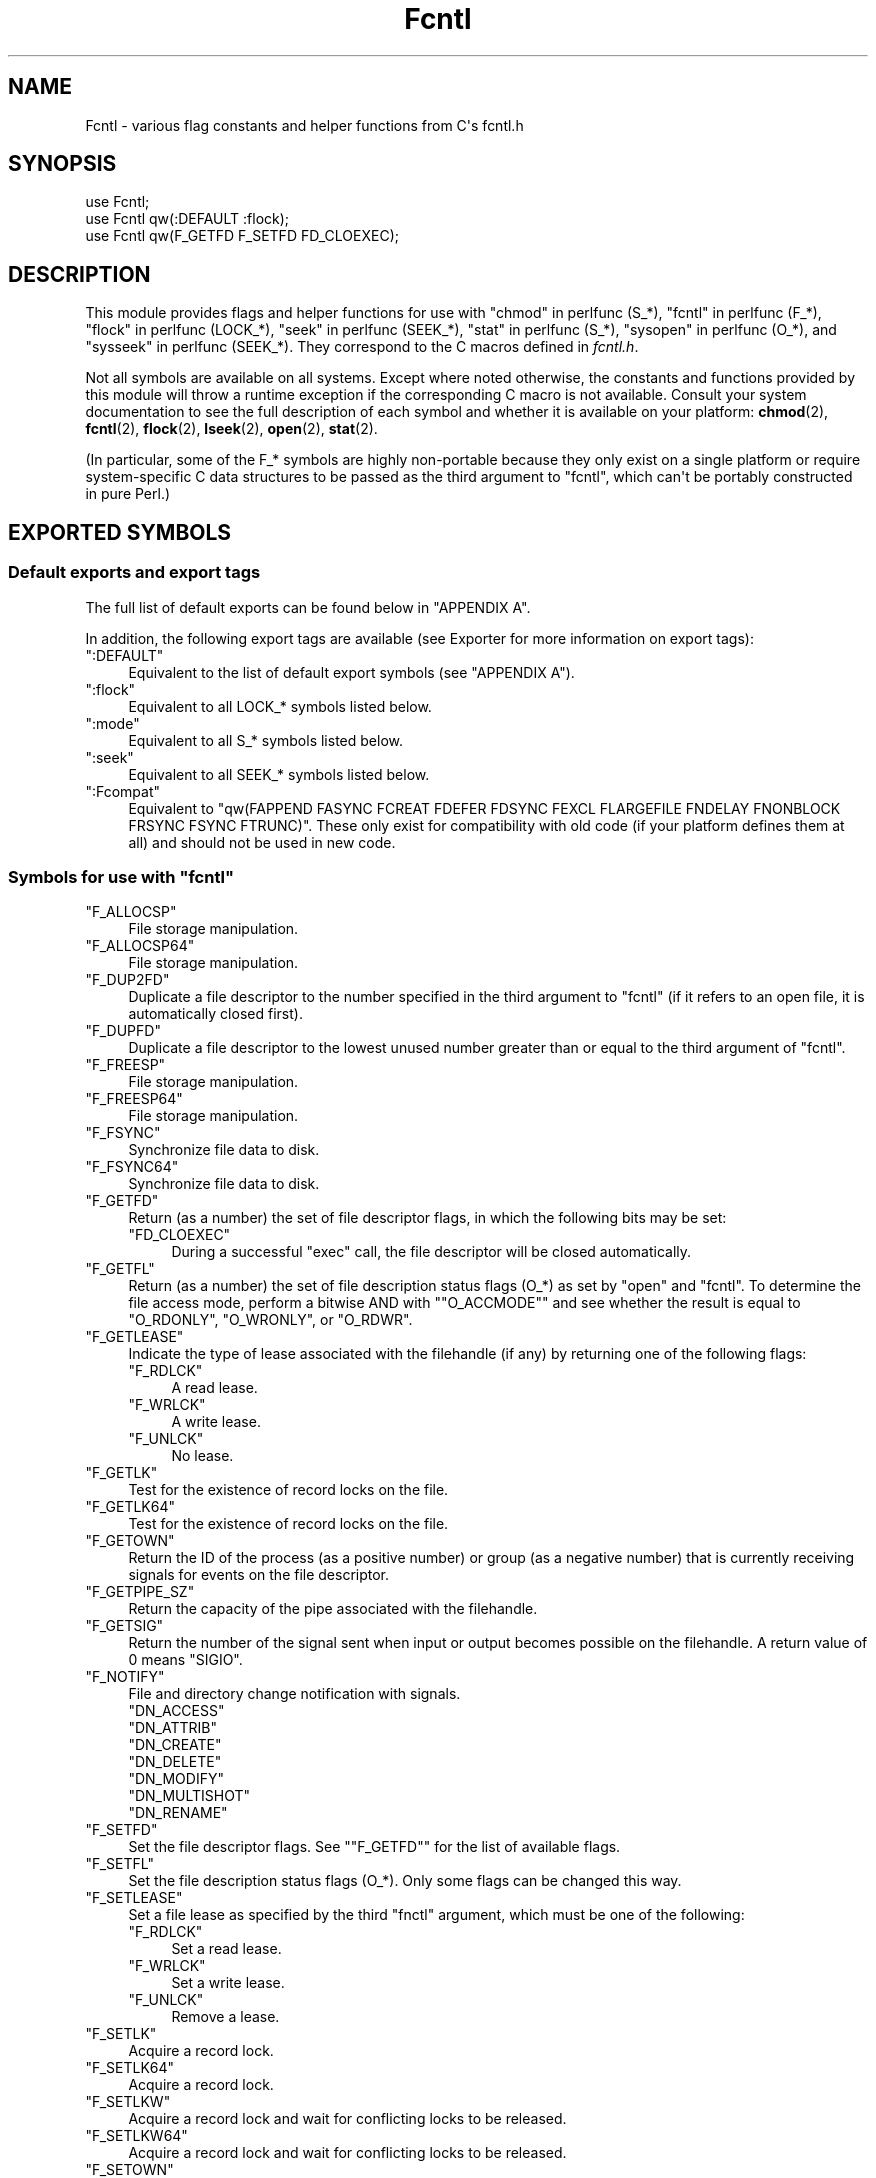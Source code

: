 .\" -*- mode: troff; coding: utf-8 -*-
.\" Automatically generated by Pod::Man v6.0.2 (Pod::Simple 3.45)
.\"
.\" Standard preamble:
.\" ========================================================================
.de Sp \" Vertical space (when we can't use .PP)
.if t .sp .5v
.if n .sp
..
.de Vb \" Begin verbatim text
.ft CW
.nf
.ne \\$1
..
.de Ve \" End verbatim text
.ft R
.fi
..
.\" \*(C` and \*(C' are quotes in nroff, nothing in troff, for use with C<>.
.ie n \{\
.    ds C` ""
.    ds C' ""
'br\}
.el\{\
.    ds C`
.    ds C'
'br\}
.\"
.\" Escape single quotes in literal strings from groff's Unicode transform.
.ie \n(.g .ds Aq \(aq
.el       .ds Aq '
.\"
.\" If the F register is >0, we'll generate index entries on stderr for
.\" titles (.TH), headers (.SH), subsections (.SS), items (.Ip), and index
.\" entries marked with X<> in POD.  Of course, you'll have to process the
.\" output yourself in some meaningful fashion.
.\"
.\" Avoid warning from groff about undefined register 'F'.
.de IX
..
.nr rF 0
.if \n(.g .if rF .nr rF 1
.if (\n(rF:(\n(.g==0)) \{\
.    if \nF \{\
.        de IX
.        tm Index:\\$1\t\\n%\t"\\$2"
..
.        if !\nF==2 \{\
.            nr % 0
.            nr F 2
.        \}
.    \}
.\}
.rr rF
.\"
.\" Required to disable full justification in groff 1.23.0.
.if n .ds AD l
.\" ========================================================================
.\"
.IX Title "Fcntl 3"
.TH Fcntl 3 2025-05-28 "perl v5.41.13" "Perl Programmers Reference Guide"
.\" For nroff, turn off justification.  Always turn off hyphenation; it makes
.\" way too many mistakes in technical documents.
.if n .ad l
.nh
.SH NAME
Fcntl \- various flag constants and helper functions from C\*(Aqs fcntl.h
.SH SYNOPSIS
.IX Header "SYNOPSIS"
.Vb 3
\&    use Fcntl;
\&    use Fcntl qw(:DEFAULT :flock);
\&    use Fcntl qw(F_GETFD F_SETFD FD_CLOEXEC);
.Ve
.SH DESCRIPTION
.IX Header "DESCRIPTION"
This module provides flags and helper functions for use with "chmod" in perlfunc
(S_*), "fcntl" in perlfunc (F_*), "flock" in perlfunc (LOCK_*), "seek" in perlfunc
(SEEK_*), "stat" in perlfunc (S_*), "sysopen" in perlfunc (O_*), and
"sysseek" in perlfunc (SEEK_*). They correspond to the C macros defined in
\&\fIfcntl.h\fR.
.PP
Not all symbols are available on all systems. Except where noted otherwise,
the constants and functions provided by this module will throw a runtime
exception if the corresponding C macro is not available. Consult your system
documentation to see the full description of each symbol and whether it is
available on your platform: \fBchmod\fR\|(2), \fBfcntl\fR\|(2), \fBflock\fR\|(2),
\&\fBlseek\fR\|(2), \fBopen\fR\|(2), \fBstat\fR\|(2).
.PP
(In particular, some of the F_* symbols are highly non\-portable because they
only exist on a single platform or require system\-specific C data structures to
be passed as the third argument to \f(CW\*(C`fcntl\*(C'\fR, which can\*(Aqt be portably
constructed in pure Perl.)
.SH "EXPORTED SYMBOLS"
.IX Header "EXPORTED SYMBOLS"
.SS "Default exports and export tags"
.IX Subsection "Default exports and export tags"
The full list of default exports can be found below in "APPENDIX A".
.PP
In addition, the following export tags are available (see Exporter for more
information on export tags):
.ie n .IP """:DEFAULT""" 4
.el .IP \f(CW:DEFAULT\fR 4
.IX Item ":DEFAULT"
Equivalent to the list of default export symbols (see "APPENDIX A").
.ie n .IP """:flock""" 4
.el .IP \f(CW:flock\fR 4
.IX Item ":flock"
Equivalent to all LOCK_* symbols listed below.
.ie n .IP """:mode""" 4
.el .IP \f(CW:mode\fR 4
.IX Item ":mode"
Equivalent to all S_* symbols listed below.
.ie n .IP """:seek""" 4
.el .IP \f(CW:seek\fR 4
.IX Item ":seek"
Equivalent to all SEEK_* symbols listed below.
.ie n .IP """:Fcompat""" 4
.el .IP \f(CW:Fcompat\fR 4
.IX Item ":Fcompat"
Equivalent to \f(CW\*(C`qw(FAPPEND FASYNC FCREAT FDEFER FDSYNC FEXCL FLARGEFILE FNDELAY
FNONBLOCK FRSYNC FSYNC FTRUNC)\*(C'\fR. These only exist for compatibility with old
code (if your platform defines them at all) and should not be used in new code.
.ie n .SS "Symbols for use with ""fcntl"""
.el .SS "Symbols for use with \f(CWfcntl\fP"
.IX Subsection "Symbols for use with fcntl"
.ie n .IP """F_ALLOCSP""" 4
.el .IP \f(CWF_ALLOCSP\fR 4
.IX Item "F_ALLOCSP"
File storage manipulation.
.ie n .IP """F_ALLOCSP64""" 4
.el .IP \f(CWF_ALLOCSP64\fR 4
.IX Item "F_ALLOCSP64"
File storage manipulation.
.ie n .IP """F_DUP2FD""" 4
.el .IP \f(CWF_DUP2FD\fR 4
.IX Item "F_DUP2FD"
Duplicate a file descriptor to the number specified in the third argument to
\&\f(CW\*(C`fcntl\*(C'\fR (if it refers to an open file, it is automatically closed first).
.ie n .IP """F_DUPFD""" 4
.el .IP \f(CWF_DUPFD\fR 4
.IX Item "F_DUPFD"
Duplicate a file descriptor to the lowest unused number greater than or equal
to the third argument of \f(CW\*(C`fcntl\*(C'\fR.
.ie n .IP """F_FREESP""" 4
.el .IP \f(CWF_FREESP\fR 4
.IX Item "F_FREESP"
File storage manipulation.
.ie n .IP """F_FREESP64""" 4
.el .IP \f(CWF_FREESP64\fR 4
.IX Item "F_FREESP64"
File storage manipulation.
.ie n .IP """F_FSYNC""" 4
.el .IP \f(CWF_FSYNC\fR 4
.IX Item "F_FSYNC"
Synchronize file data to disk.
.ie n .IP """F_FSYNC64""" 4
.el .IP \f(CWF_FSYNC64\fR 4
.IX Item "F_FSYNC64"
Synchronize file data to disk.
.ie n .IP """F_GETFD""" 4
.el .IP \f(CWF_GETFD\fR 4
.IX Item "F_GETFD"
Return (as a number) the set of file descriptor flags, in which the following
bits may be set:
.RS 4
.ie n .IP """FD_CLOEXEC""" 4
.el .IP \f(CWFD_CLOEXEC\fR 4
.IX Item "FD_CLOEXEC"
During a successful \f(CW\*(C`exec\*(C'\fR call, the file descriptor will be closed
automatically.
.RE
.RS 4
.RE
.ie n .IP """F_GETFL""" 4
.el .IP \f(CWF_GETFL\fR 4
.IX Item "F_GETFL"
Return (as a number) the set of file description status flags (O_*) as set by
\&\f(CW\*(C`open\*(C'\fR and \f(CW\*(C`fcntl\*(C'\fR. To determine the file access mode, perform a bitwise AND
with "\f(CW\*(C`O_ACCMODE\*(C'\fR" and see whether the result is equal to \f(CW\*(C`O_RDONLY\*(C'\fR,
\&\f(CW\*(C`O_WRONLY\*(C'\fR, or \f(CW\*(C`O_RDWR\*(C'\fR.
.ie n .IP """F_GETLEASE""" 4
.el .IP \f(CWF_GETLEASE\fR 4
.IX Item "F_GETLEASE"
Indicate the type of lease associated with the filehandle (if any) by returning
one of the following flags:
.RS 4
.ie n .IP """F_RDLCK""" 4
.el .IP \f(CWF_RDLCK\fR 4
.IX Item "F_RDLCK"
A read lease.
.ie n .IP """F_WRLCK""" 4
.el .IP \f(CWF_WRLCK\fR 4
.IX Item "F_WRLCK"
A write lease.
.ie n .IP """F_UNLCK""" 4
.el .IP \f(CWF_UNLCK\fR 4
.IX Item "F_UNLCK"
No lease.
.RE
.RS 4
.RE
.ie n .IP """F_GETLK""" 4
.el .IP \f(CWF_GETLK\fR 4
.IX Item "F_GETLK"
Test for the existence of record locks on the file.
.ie n .IP """F_GETLK64""" 4
.el .IP \f(CWF_GETLK64\fR 4
.IX Item "F_GETLK64"
Test for the existence of record locks on the file.
.ie n .IP """F_GETOWN""" 4
.el .IP \f(CWF_GETOWN\fR 4
.IX Item "F_GETOWN"
Return the ID of the process (as a positive number) or group (as a negative
number) that is currently receiving signals for events on the file descriptor.
.ie n .IP """F_GETPIPE_SZ""" 4
.el .IP \f(CWF_GETPIPE_SZ\fR 4
.IX Item "F_GETPIPE_SZ"
Return the capacity of the pipe associated with the filehandle.
.ie n .IP """F_GETSIG""" 4
.el .IP \f(CWF_GETSIG\fR 4
.IX Item "F_GETSIG"
Return the number of the signal sent when input or output becomes possible on
the filehandle. A return value of \f(CW0\fR means \f(CW\*(C`SIGIO\*(C'\fR.
.ie n .IP """F_NOTIFY""" 4
.el .IP \f(CWF_NOTIFY\fR 4
.IX Item "F_NOTIFY"
File and directory change notification with signals.
.RS 4
.ie n .IP """DN_ACCESS""" 4
.el .IP \f(CWDN_ACCESS\fR 4
.IX Item "DN_ACCESS"
.PD 0
.ie n .IP """DN_ATTRIB""" 4
.el .IP \f(CWDN_ATTRIB\fR 4
.IX Item "DN_ATTRIB"
.ie n .IP """DN_CREATE""" 4
.el .IP \f(CWDN_CREATE\fR 4
.IX Item "DN_CREATE"
.ie n .IP """DN_DELETE""" 4
.el .IP \f(CWDN_DELETE\fR 4
.IX Item "DN_DELETE"
.ie n .IP """DN_MODIFY""" 4
.el .IP \f(CWDN_MODIFY\fR 4
.IX Item "DN_MODIFY"
.ie n .IP """DN_MULTISHOT""" 4
.el .IP \f(CWDN_MULTISHOT\fR 4
.IX Item "DN_MULTISHOT"
.ie n .IP """DN_RENAME""" 4
.el .IP \f(CWDN_RENAME\fR 4
.IX Item "DN_RENAME"
.PD
.RE
.RS 4
.Sp

.RE
.ie n .IP """F_SETFD""" 4
.el .IP \f(CWF_SETFD\fR 4
.IX Item "F_SETFD"
Set the file descriptor flags. See "\f(CW\*(C`F_GETFD\*(C'\fR" for the list of available
flags.
.ie n .IP """F_SETFL""" 4
.el .IP \f(CWF_SETFL\fR 4
.IX Item "F_SETFL"
Set the file description status flags (O_*). Only some flags can be changed
this way.
.ie n .IP """F_SETLEASE""" 4
.el .IP \f(CWF_SETLEASE\fR 4
.IX Item "F_SETLEASE"
Set a file lease as specified by the third \f(CW\*(C`fnctl\*(C'\fR argument, which must be one
of the following:
.RS 4
.ie n .IP """F_RDLCK""" 4
.el .IP \f(CWF_RDLCK\fR 4
.IX Item "F_RDLCK"
Set a read lease.
.ie n .IP """F_WRLCK""" 4
.el .IP \f(CWF_WRLCK\fR 4
.IX Item "F_WRLCK"
Set a write lease.
.ie n .IP """F_UNLCK""" 4
.el .IP \f(CWF_UNLCK\fR 4
.IX Item "F_UNLCK"
Remove a lease.
.RE
.RS 4
.RE
.ie n .IP """F_SETLK""" 4
.el .IP \f(CWF_SETLK\fR 4
.IX Item "F_SETLK"
Acquire a record lock.
.ie n .IP """F_SETLK64""" 4
.el .IP \f(CWF_SETLK64\fR 4
.IX Item "F_SETLK64"
Acquire a record lock.
.ie n .IP """F_SETLKW""" 4
.el .IP \f(CWF_SETLKW\fR 4
.IX Item "F_SETLKW"
Acquire a record lock and wait for conflicting locks to be released.
.ie n .IP """F_SETLKW64""" 4
.el .IP \f(CWF_SETLKW64\fR 4
.IX Item "F_SETLKW64"
Acquire a record lock and wait for conflicting locks to be released.
.ie n .IP """F_SETOWN""" 4
.el .IP \f(CWF_SETOWN\fR 4
.IX Item "F_SETOWN"
Set the ID of the process (as a positive number) or group (as a negative
number) that will receive signals for events on the file descriptor.
.ie n .IP """F_SETPIPE_SZ""" 4
.el .IP \f(CWF_SETPIPE_SZ\fR 4
.IX Item "F_SETPIPE_SZ"
Set the capacity of the pipe associated with the filehandle. Return the actual
capacity reserved for the pipe, which may be higher than requested.
.ie n .IP """F_SETSIG""" 4
.el .IP \f(CWF_SETSIG\fR 4
.IX Item "F_SETSIG"
Set the number of the signal sent when input or output becomes possible on the
filehandle. An argument of \f(CW0\fR means \f(CW\*(C`SIGIO\*(C'\fR.
.ie n .IP """F_SHARE""" 4
.el .IP \f(CWF_SHARE\fR 4
.IX Item "F_SHARE"
Set share reservation.
.ie n .IP """F_UNSHARE""" 4
.el .IP \f(CWF_UNSHARE\fR 4
.IX Item "F_UNSHARE"
Remove share reservation.
.ie n .IP """F_COMPAT""" 4
.el .IP \f(CWF_COMPAT\fR 4
.IX Item "F_COMPAT"
.PD 0
.ie n .IP """F_EXLCK""" 4
.el .IP \f(CWF_EXLCK\fR 4
.IX Item "F_EXLCK"
.ie n .IP """F_NODNY""" 4
.el .IP \f(CWF_NODNY\fR 4
.IX Item "F_NODNY"
.ie n .IP """F_POSIX""" 4
.el .IP \f(CWF_POSIX\fR 4
.IX Item "F_POSIX"
.ie n .IP """F_RDACC""" 4
.el .IP \f(CWF_RDACC\fR 4
.IX Item "F_RDACC"
.ie n .IP """F_RDDNY""" 4
.el .IP \f(CWF_RDDNY\fR 4
.IX Item "F_RDDNY"
.ie n .IP """F_RWACC""" 4
.el .IP \f(CWF_RWACC\fR 4
.IX Item "F_RWACC"
.ie n .IP """F_RWDNY""" 4
.el .IP \f(CWF_RWDNY\fR 4
.IX Item "F_RWDNY"
.ie n .IP """F_SHLCK""" 4
.el .IP \f(CWF_SHLCK\fR 4
.IX Item "F_SHLCK"
.ie n .IP """F_WRACC""" 4
.el .IP \f(CWF_WRACC\fR 4
.IX Item "F_WRACC"
.ie n .IP """F_WRDNY""" 4
.el .IP \f(CWF_WRDNY\fR 4
.IX Item "F_WRDNY"
.PD
.ie n .SS "Symbols for use with ""flock"""
.el .SS "Symbols for use with \f(CWflock\fP"
.IX Subsection "Symbols for use with flock"
.ie n .IP """LOCK_EX""" 4
.el .IP \f(CWLOCK_EX\fR 4
.IX Item "LOCK_EX"
Request an exclusive lock.
.ie n .IP """LOCK_MAND""" 4
.el .IP \f(CWLOCK_MAND\fR 4
.IX Item "LOCK_MAND"
Request a mandatory lock.
.ie n .IP """LOCK_NB""" 4
.el .IP \f(CWLOCK_NB\fR 4
.IX Item "LOCK_NB"
Make lock request non\-blocking (can be combined with other LOCK_* flags using bitwise OR).
.ie n .IP """LOCK_READ""" 4
.el .IP \f(CWLOCK_READ\fR 4
.IX Item "LOCK_READ"
With \f(CW\*(C`LOCK_MAND\*(C'\fR: Allow concurrent reads.
.ie n .IP """LOCK_RW""" 4
.el .IP \f(CWLOCK_RW\fR 4
.IX Item "LOCK_RW"
With \f(CW\*(C`LOCK_MAND\*(C'\fR: Allow concurrent reads and writes.
.ie n .IP """LOCK_SH""" 4
.el .IP \f(CWLOCK_SH\fR 4
.IX Item "LOCK_SH"
Request a shared lock.
.ie n .IP """LOCK_UN""" 4
.el .IP \f(CWLOCK_UN\fR 4
.IX Item "LOCK_UN"
Release a held lock.
.ie n .IP """LOCK_WRITE""" 4
.el .IP \f(CWLOCK_WRITE\fR 4
.IX Item "LOCK_WRITE"
With \f(CW\*(C`LOCK_MAND\*(C'\fR: Allow concurrent writes.
.ie n .SS "Symbols for use with ""sysopen"""
.el .SS "Symbols for use with \f(CWsysopen\fP"
.IX Subsection "Symbols for use with sysopen"
.ie n .IP """O_ACCMODE""" 4
.el .IP \f(CWO_ACCMODE\fR 4
.IX Item "O_ACCMODE"
Bit mask for extracting the file access mode (read\-only, write\-only, or
read/write) from the other flags. This is mainly useful in combination with
"\f(CW\*(C`F_GETFL\*(C'\fR".
.ie n .IP """O_ALIAS""" 4
.el .IP \f(CWO_ALIAS\fR 4
.IX Item "O_ALIAS"
(Mac OS) Open alias file (instead of the file that the alias refers to).
.ie n .IP """O_ALT_IO""" 4
.el .IP \f(CWO_ALT_IO\fR 4
.IX Item "O_ALT_IO"
(NetBSD) Use alternative I/O semantics.
.ie n .IP """O_APPEND""" 4
.el .IP \f(CWO_APPEND\fR 4
.IX Item "O_APPEND"
Open the file in append mode. Writes always go to the end of the file.
.ie n .IP """O_ASYNC""" 4
.el .IP \f(CWO_ASYNC\fR 4
.IX Item "O_ASYNC"
Enable signal\-based I/O. When the file becomes readable or writable, a signal
is sent.
.ie n .IP """O_BINARY""" 4
.el .IP \f(CWO_BINARY\fR 4
.IX Item "O_BINARY"
(Windows) Open the file in binary mode.
.ie n .IP """O_CREAT""" 4
.el .IP \f(CWO_CREAT\fR 4
.IX Item "O_CREAT"
If the file to be opened does not exist yet, create it.
.ie n .IP """O_DEFER""" 4
.el .IP \f(CWO_DEFER\fR 4
.IX Item "O_DEFER"
(AIX) Changes to the file are kept in memory and not written to disk until the
program performs an explicit \f(CW\*(C`$fh\->sync()\*(C'\fR.
.ie n .IP """O_DIRECT""" 4
.el .IP \f(CWO_DIRECT\fR 4
.IX Item "O_DIRECT"
Perform direct I/O to/from user\-space buffers; avoid caching at the OS level.
.ie n .IP """O_DIRECTORY""" 4
.el .IP \f(CWO_DIRECTORY\fR 4
.IX Item "O_DIRECTORY"
Fail if the filename to be opened does not refer to a directory.
.ie n .IP """O_DSYNC""" 4
.el .IP \f(CWO_DSYNC\fR 4
.IX Item "O_DSYNC"
Synchronize file data immediately, like calling \fBfdatasync\fR\|(2) after each
write.
.ie n .IP """O_EVTONLY""" 4
.el .IP \f(CWO_EVTONLY\fR 4
.IX Item "O_EVTONLY"
(Mac OS) Open the file for event notifications, not reading or writing.
.ie n .IP """O_EXCL""" 4
.el .IP \f(CWO_EXCL\fR 4
.IX Item "O_EXCL"
If the file already exists, fail and set \f(CW$!\fR to \f(CW\*(C`EEXIST\*(C'\fR (this only
makes sense in combination with \f(CW\*(C`O_CREAT\*(C'\fR).
.ie n .IP """O_EXLOCK""" 4
.el .IP \f(CWO_EXLOCK\fR 4
.IX Item "O_EXLOCK"
When the file is opened, atomically obtain an exclusive lock.
.ie n .IP """O_IGNORE_CTTY""" 4
.el .IP \f(CWO_IGNORE_CTTY\fR 4
.IX Item "O_IGNORE_CTTY"
(Hurd) If the file to be opened is the controlling terminal for this process,
don\*(Aqt recognize it as such. Operations on this filehandle won\*(Aqt trigger job
control signals.
.ie n .IP """O_LARGEFILE""" 4
.el .IP \f(CWO_LARGEFILE\fR 4
.IX Item "O_LARGEFILE"
On 32\-bit platforms, allow opening files whose size exceeds 2 GiB
(2,147,483,647 bytes).
.ie n .IP """O_NDELAY""" 4
.el .IP \f(CWO_NDELAY\fR 4
.IX Item "O_NDELAY"
Compatibility symbol. Use \f(CW\*(C`O_NONBLOCK\*(C'\fR instead.
.ie n .IP """O_NOATIME""" 4
.el .IP \f(CWO_NOATIME\fR 4
.IX Item "O_NOATIME"
Don\*(Aqt update the access time of the file when reading from it.
.ie n .IP """O_NOCTTY""" 4
.el .IP \f(CWO_NOCTTY\fR 4
.IX Item "O_NOCTTY"
If the process does not have a controlling terminal and the file to be opened
is a terminal device, don\*(Aqt make it the controlling terminal of the process.
.ie n .IP """O_NOFOLLOW""" 4
.el .IP \f(CWO_NOFOLLOW\fR 4
.IX Item "O_NOFOLLOW"
If the final component of the filename is a symbolic link, fail and set \f(CW$!\fR
to \f(CW\*(C`ELOOP\*(C'\fR.
.ie n .IP """O_NOINHERIT""" 4
.el .IP \f(CWO_NOINHERIT\fR 4
.IX Item "O_NOINHERIT"
(Windows) Don\*(Aqt let child processes inherit the opened file descriptor.
.ie n .IP """O_NOLINK""" 4
.el .IP \f(CWO_NOLINK\fR 4
.IX Item "O_NOLINK"
(Hurd) If the file to be opened is a symbolic link, don\*(Aqt follow it; open the
link itself.
.ie n .IP """O_NONBLOCK""" 4
.el .IP \f(CWO_NONBLOCK\fR 4
.IX Item "O_NONBLOCK"
Open the file in non\-blocking mode. Neither the open itself nor any read/write
operations on the filehandle will block. (This is mainly useful for pipes and
sockets. It has no effect on regular files.)
.ie n .IP """O_NOSIGPIPE""" 4
.el .IP \f(CWO_NOSIGPIPE\fR 4
.IX Item "O_NOSIGPIPE"
If the file to be opened is a pipe, then don\*(Aqt raise \f(CW\*(C`SIGPIPE\*(C'\fR for write
operations when the read end of the pipe is closed; make the write fail with
\&\f(CW\*(C`EPIPE\*(C'\fR instead.
.ie n .IP """O_NOTRANS""" 4
.el .IP \f(CWO_NOTRANS\fR 4
.IX Item "O_NOTRANS"
(Hurd) If the file to be opened is specially translated, don\*(Aqt invoke the
translator; open the bare file itself.
.ie n .IP """O_RANDOM""" 4
.el .IP \f(CWO_RANDOM\fR 4
.IX Item "O_RANDOM"
(Windows) Indicate that the program intends to access the file contents
randomly (without a predictable pattern). This is an optimization hint for the
file cache (but may cause excessive memory use on large files).
.ie n .IP """O_RAW""" 4
.el .IP \f(CWO_RAW\fR 4
.IX Item "O_RAW"
(Windows) Same as \f(CW\*(C`O_BINARY\*(C'\fR.
.ie n .IP """O_RDONLY""" 4
.el .IP \f(CWO_RDONLY\fR 4
.IX Item "O_RDONLY"
Open the file for reading (only).
.ie n .IP """O_RDWR""" 4
.el .IP \f(CWO_RDWR\fR 4
.IX Item "O_RDWR"
Open the file for reading and writing.
.ie n .IP """O_RSRC""" 4
.el .IP \f(CWO_RSRC\fR 4
.IX Item "O_RSRC"
(Mac OS) Open the resource fork of the file.
.ie n .IP """O_RSYNC""" 4
.el .IP \f(CWO_RSYNC\fR 4
.IX Item "O_RSYNC"
Extend the effects of \f(CW\*(C`O_SYNC\*(C'\fR and \f(CW\*(C`O_DSYNC\*(C'\fR to read operations. In
particular, reading from a filehandle opened with \f(CW\*(C`O_SYNC | O_RSYNC\*(C'\fR will wait
until the access time of the file has been modified on disk.
.ie n .IP """O_SEQUENTIAL""" 4
.el .IP \f(CWO_SEQUENTIAL\fR 4
.IX Item "O_SEQUENTIAL"
(Windows) Indicate that the program intends to access the file contents
sequentially. This is an optimization hint for the file cache.
.ie n .IP """O_SHLOCK""" 4
.el .IP \f(CWO_SHLOCK\fR 4
.IX Item "O_SHLOCK"
When the file is opened, atomically obtain a shared lock.
.ie n .IP """O_SYMLINK""" 4
.el .IP \f(CWO_SYMLINK\fR 4
.IX Item "O_SYMLINK"
If the file to be opened is a symbolic link, don\*(Aqt follow it; open the link
itself.
.ie n .IP """O_SYNC""" 4
.el .IP \f(CWO_SYNC\fR 4
.IX Item "O_SYNC"
Synchronize file data and metadata immediately, like calling \fBfsync\fR\|(2) after
each write.
.ie n .IP """O_TEMPORARY""" 4
.el .IP \f(CWO_TEMPORARY\fR 4
.IX Item "O_TEMPORARY"
(Windows) Delete the file when its last open file descriptor is closed.
.ie n .IP """O_TEXT""" 4
.el .IP \f(CWO_TEXT\fR 4
.IX Item "O_TEXT"
(Windows) Open the file in text mode.
.ie n .IP """O_TMPFILE""" 4
.el .IP \f(CWO_TMPFILE\fR 4
.IX Item "O_TMPFILE"
Create an unnamed temporary file. The filename argument specifies the directory
the unnamed file should be placed in.
.ie n .IP """O_TRUNC""" 4
.el .IP \f(CWO_TRUNC\fR 4
.IX Item "O_TRUNC"
If the file already exists, truncate its contents to length 0.
.ie n .IP """O_TTY_INIT""" 4
.el .IP \f(CWO_TTY_INIT\fR 4
.IX Item "O_TTY_INIT"
If the file to be opened is a terminal that is not already open in any process,
initialize its termios parameters.
.ie n .IP """O_WRONLY""" 4
.el .IP \f(CWO_WRONLY\fR 4
.IX Item "O_WRONLY"
Open the file for writing (only).
.ie n .IP """FAPPEND""" 4
.el .IP \f(CWFAPPEND\fR 4
.IX Item "FAPPEND"
Compatibility symbol. Use \f(CW\*(C`O_APPEND\*(C'\fR instead.
.ie n .IP """FASYNC""" 4
.el .IP \f(CWFASYNC\fR 4
.IX Item "FASYNC"
Compatibility symbol. Use \f(CW\*(C`O_ASYNC\*(C'\fR instead.
.ie n .IP """FCREAT""" 4
.el .IP \f(CWFCREAT\fR 4
.IX Item "FCREAT"
Compatibility symbol. Use \f(CW\*(C`O_CREAT\*(C'\fR instead.
.ie n .IP """FDEFER""" 4
.el .IP \f(CWFDEFER\fR 4
.IX Item "FDEFER"
Compatibility symbol. Use \f(CW\*(C`O_DEFER\*(C'\fR instead.
.ie n .IP """FDSYNC""" 4
.el .IP \f(CWFDSYNC\fR 4
.IX Item "FDSYNC"
Compatibility symbol. Use \f(CW\*(C`O_DSYNC\*(C'\fR instead.
.ie n .IP """FEXCL""" 4
.el .IP \f(CWFEXCL\fR 4
.IX Item "FEXCL"
Compatibility symbol. Use \f(CW\*(C`O_EXCL\*(C'\fR instead.
.ie n .IP """FLARGEFILE""" 4
.el .IP \f(CWFLARGEFILE\fR 4
.IX Item "FLARGEFILE"
Compatibility symbol. Use \f(CW\*(C`O_LARGEFILE\*(C'\fR instead.
.ie n .IP """FNDELAY""" 4
.el .IP \f(CWFNDELAY\fR 4
.IX Item "FNDELAY"
Compatibility symbol. Use \f(CW\*(C`O_NDELAY\*(C'\fR instead.
.ie n .IP """FNONBLOCK""" 4
.el .IP \f(CWFNONBLOCK\fR 4
.IX Item "FNONBLOCK"
Compatibility symbol. Use \f(CW\*(C`O_NONBLOCK\*(C'\fR instead.
.ie n .IP """FRSYNC""" 4
.el .IP \f(CWFRSYNC\fR 4
.IX Item "FRSYNC"
Compatibility symbol. Use \f(CW\*(C`O_RSYNC\*(C'\fR instead.
.ie n .IP """FSYNC""" 4
.el .IP \f(CWFSYNC\fR 4
.IX Item "FSYNC"
Compatibility symbol. Use \f(CW\*(C`O_SYNC\*(C'\fR instead.
.ie n .IP """FTRUNC""" 4
.el .IP \f(CWFTRUNC\fR 4
.IX Item "FTRUNC"
Compatibility symbol. Use \f(CW\*(C`O_TRUNC\*(C'\fR instead.
.ie n .SS "Symbols for use with ""seek"" and ""sysseek"""
.el .SS "Symbols for use with \f(CWseek\fP and \f(CWsysseek\fP"
.IX Subsection "Symbols for use with seek and sysseek"
.ie n .IP """SEEK_CUR""" 4
.el .IP \f(CWSEEK_CUR\fR 4
.IX Item "SEEK_CUR"
File offsets are relative to the current position in the file.
.ie n .IP """SEEK_END""" 4
.el .IP \f(CWSEEK_END\fR 4
.IX Item "SEEK_END"
File offsets are relative to the end of the file (i.e. mostly negative).
.ie n .IP """SEEK_SET""" 4
.el .IP \f(CWSEEK_SET\fR 4
.IX Item "SEEK_SET"
File offsets are absolute (i.e. relative to the beginning of the file).
.ie n .SS "Symbols for use with ""stat"" and ""chmod"""
.el .SS "Symbols for use with \f(CWstat\fP and \f(CWchmod\fP"
.IX Subsection "Symbols for use with stat and chmod"
.ie n .IP """S_ENFMT""" 4
.el .IP \f(CWS_ENFMT\fR 4
.IX Item "S_ENFMT"
Enforce mandatory file locks. (This symbol typically shares its value with
\&\f(CW\*(C`S_ISGID\*(C'\fR.)
.ie n .IP """S_IEXEC""" 4
.el .IP \f(CWS_IEXEC\fR 4
.IX Item "S_IEXEC"
Compatibility symbol. Use \f(CW\*(C`S_IXUSR\*(C'\fR instead.
.ie n .IP """S_IFBLK""" 4
.el .IP \f(CWS_IFBLK\fR 4
.IX Item "S_IFBLK"
File type: Block device.
.ie n .IP """S_IFCHR""" 4
.el .IP \f(CWS_IFCHR\fR 4
.IX Item "S_IFCHR"
File type: Character device.
.ie n .IP """S_IFDIR""" 4
.el .IP \f(CWS_IFDIR\fR 4
.IX Item "S_IFDIR"
File type: Directory.
.ie n .IP """S_IFIFO""" 4
.el .IP \f(CWS_IFIFO\fR 4
.IX Item "S_IFIFO"
File type: Fifo/pipe.
.ie n .IP """S_IFLNK""" 4
.el .IP \f(CWS_IFLNK\fR 4
.IX Item "S_IFLNK"
File type: Symbolic link.
.ie n .IP """S_IFMT""" 4
.el .IP \f(CWS_IFMT\fR 4
.IX Item "S_IFMT"
Bit mask for extracting the file type bits. This symbol can also be used as a
function: \f(CWS_IFMT($mode)\fR acts like \f(CW\*(C`$mode & S_IFMT\*(C'\fR. The result will be
equal to one of the other S_IF* constants.
.ie n .IP """_S_IFMT""" 4
.el .IP \f(CW_S_IFMT\fR 4
.IX Item "_S_IFMT"
Bit mask for extracting the file type bits. This symbol is an actual constant
and cannot be used as a function; otherwise it is identical to \f(CW\*(C`S_IFMT\*(C'\fR.
.ie n .IP """S_IFREG""" 4
.el .IP \f(CWS_IFREG\fR 4
.IX Item "S_IFREG"
File type: Regular file.
.ie n .IP """S_IFSOCK""" 4
.el .IP \f(CWS_IFSOCK\fR 4
.IX Item "S_IFSOCK"
File type: Socket.
.ie n .IP """S_IFWHT""" 4
.el .IP \f(CWS_IFWHT\fR 4
.IX Item "S_IFWHT"
File type: Whiteout file (used to mark the absence/deletion of a file in overlays).
.ie n .IP """S_IMODE""" 4
.el .IP \f(CWS_IMODE\fR 4
.IX Item "S_IMODE"
Function for extracting the permission bits from a file mode.
.ie n .IP """S_IREAD""" 4
.el .IP \f(CWS_IREAD\fR 4
.IX Item "S_IREAD"
Compatibility symbol. Use \f(CW\*(C`S_IRUSR\*(C'\fR instead.
.ie n .IP """S_IRGRP""" 4
.el .IP \f(CWS_IRGRP\fR 4
.IX Item "S_IRGRP"
Permissions: Readable by group.
.ie n .IP """S_IROTH""" 4
.el .IP \f(CWS_IROTH\fR 4
.IX Item "S_IROTH"
Permissions: Readable by others.
.ie n .IP """S_IRUSR""" 4
.el .IP \f(CWS_IRUSR\fR 4
.IX Item "S_IRUSR"
Permissions: Readable by owner.
.ie n .IP """S_IRWXG""" 4
.el .IP \f(CWS_IRWXG\fR 4
.IX Item "S_IRWXG"
Bit mask for extracting group permissions.
.ie n .IP """S_IRWXO""" 4
.el .IP \f(CWS_IRWXO\fR 4
.IX Item "S_IRWXO"
Bit mask for extracting other permissions.
.ie n .IP """S_IRWXU""" 4
.el .IP \f(CWS_IRWXU\fR 4
.IX Item "S_IRWXU"
Bit mask for extracting owner ("user") permissions.
.ie n .IP """S_ISBLK""" 4
.el .IP \f(CWS_ISBLK\fR 4
.IX Item "S_ISBLK"
Convenience function to check for block devices: \f(CWS_ISBLK($mode)\fR is
equivalent to \f(CW\*(C`S_IFMT($mode) == S_IFBLK\*(C'\fR.
.ie n .IP """S_ISCHR""" 4
.el .IP \f(CWS_ISCHR\fR 4
.IX Item "S_ISCHR"
Convenience function to check for character  devices: \f(CWS_ISCHR($mode)\fR is
equivalent to \f(CW\*(C`S_IFMT($mode) == S_IFCHR\*(C'\fR.
.ie n .IP """S_ISDIR""" 4
.el .IP \f(CWS_ISDIR\fR 4
.IX Item "S_ISDIR"
Convenience function to check for directories: \f(CWS_ISDIR($mode)\fR is
equivalent to \f(CW\*(C`S_IFMT($mode) == S_IFDIR\*(C'\fR.
.ie n .IP """S_ISFIFO""" 4
.el .IP \f(CWS_ISFIFO\fR 4
.IX Item "S_ISFIFO"
Convenience function to check for fifos: \f(CWS_ISFIFO($mode)\fR is
equivalent to \f(CW\*(C`S_IFMT($mode) == S_IFIFO\*(C'\fR.
.ie n .IP """S_ISGID""" 4
.el .IP \f(CWS_ISGID\fR 4
.IX Item "S_ISGID"
Permissions: Set effective group ID from file (when running executables);
mandatory locking (on non\-group\-executable files); new files inherit their
group from the directory (on directories).
.ie n .IP """S_ISLNK""" 4
.el .IP \f(CWS_ISLNK\fR 4
.IX Item "S_ISLNK"
Convenience function to check for symbolic links: \f(CWS_ISLNK($mode)\fR is
equivalent to \f(CW\*(C`S_IFMT($mode) == S_IFLNK\*(C'\fR.
.ie n .IP """S_ISREG""" 4
.el .IP \f(CWS_ISREG\fR 4
.IX Item "S_ISREG"
Convenience function to check for regular files: \f(CWS_ISREG($mode)\fR is
equivalent to \f(CW\*(C`S_IFMT($mode) == S_IFREG\*(C'\fR.
.ie n .IP """S_ISSOCK""" 4
.el .IP \f(CWS_ISSOCK\fR 4
.IX Item "S_ISSOCK"
Convenience function to check for sockets: \f(CWS_ISSOCK($mode)\fR is
equivalent to \f(CW\*(C`S_IFMT($mode) == S_IFSOCK\*(C'\fR.
.ie n .IP """S_ISTXT""" 4
.el .IP \f(CWS_ISTXT\fR 4
.IX Item "S_ISTXT"
Compatibility symbol. Use \f(CW\*(C`S_ISVTX\*(C'\fR instead.
.ie n .IP """S_ISUID""" 4
.el .IP \f(CWS_ISUID\fR 4
.IX Item "S_ISUID"
Permissions: Set effective user ID from file (when running executables).
.ie n .IP """S_ISVTX""" 4
.el .IP \f(CWS_ISVTX\fR 4
.IX Item "S_ISVTX"
Permissions: Files in this directory can only be deleted/renamed by their owner
(or the directory\*(Aqs owner), even if other users have write permissions to the
directory ("sticky bit").
.ie n .IP """S_ISWHT""" 4
.el .IP \f(CWS_ISWHT\fR 4
.IX Item "S_ISWHT"
Convenience function to check for whiteout files: \f(CWS_ISWHT($mode)\fR is
equivalent to \f(CW\*(C`S_IFMT($mode) == S_IFWHT\*(C'\fR.
.ie n .IP """S_IWGRP""" 4
.el .IP \f(CWS_IWGRP\fR 4
.IX Item "S_IWGRP"
Permissions: Writable by group.
.ie n .IP """S_IWOTH""" 4
.el .IP \f(CWS_IWOTH\fR 4
.IX Item "S_IWOTH"
Permissions: Writable by others.
.ie n .IP """S_IWRITE""" 4
.el .IP \f(CWS_IWRITE\fR 4
.IX Item "S_IWRITE"
Compatibility symbol. Use \f(CW\*(C`S_IWUSR\*(C'\fR instead.
.ie n .IP """S_IWUSR""" 4
.el .IP \f(CWS_IWUSR\fR 4
.IX Item "S_IWUSR"
Permissions: Writable by owner.
.ie n .IP """S_IXGRP""" 4
.el .IP \f(CWS_IXGRP\fR 4
.IX Item "S_IXGRP"
Permissions: Executable/searchable by group.
.ie n .IP """S_IXOTH""" 4
.el .IP \f(CWS_IXOTH\fR 4
.IX Item "S_IXOTH"
Permissions: Executable/searchable by others.
.ie n .IP """S_IXUSR""" 4
.el .IP \f(CWS_IXUSR\fR 4
.IX Item "S_IXUSR"
Permissions: Executable/searchable by owner.
.SH "SEE ALSO"
.IX Header "SEE ALSO"
"chmod" in perlfunc, \fBchmod\fR\|(2),
"fcntl" in perlfunc, \fBfcntl\fR\|(2),
"flock" in perlfunc, \fBflock\fR\|(2),
"seek" in perlfunc, \fBfseek\fR\|(3),
"stat" in perlfunc, \fBstat\fR\|(2),
"sysopen" in perlfunc, \fBopen\fR\|(2),
"sysseek" in perlfunc, \fBlseek\fR\|(2)
.SH "APPENDIX A"
.IX Header "APPENDIX A"
By default, if you say \f(CW\*(C`use Fcntl;\*(C'\fR, the following symbols are exported:
.PP
.Vb 10
\&    FD_CLOEXEC
\&    F_ALLOCSP
\&    F_ALLOCSP64
\&    F_COMPAT
\&    F_DUP2FD
\&    F_DUPFD
\&    F_EXLCK
\&    F_FREESP
\&    F_FREESP64
\&    F_FSYNC
\&    F_FSYNC64
\&    F_GETFD
\&    F_GETFL
\&    F_GETLK
\&    F_GETLK64
\&    F_GETOWN
\&    F_NODNY
\&    F_POSIX
\&    F_RDACC
\&    F_RDDNY
\&    F_RDLCK
\&    F_RWACC
\&    F_RWDNY
\&    F_SETFD
\&    F_SETFL
\&    F_SETLK
\&    F_SETLK64
\&    F_SETLKW
\&    F_SETLKW64
\&    F_SETOWN
\&    F_SHARE
\&    F_SHLCK
\&    F_UNLCK
\&    F_UNSHARE
\&    F_WRACC
\&    F_WRDNY
\&    F_WRLCK
\&    O_ACCMODE
\&    O_ALIAS
\&    O_APPEND
\&    O_ASYNC
\&    O_BINARY
\&    O_CREAT
\&    O_DEFER
\&    O_DIRECT
\&    O_DIRECTORY
\&    O_DSYNC
\&    O_EXCL
\&    O_EXLOCK
\&    O_LARGEFILE
\&    O_NDELAY
\&    O_NOCTTY
\&    O_NOFOLLOW
\&    O_NOINHERIT
\&    O_NONBLOCK
\&    O_RANDOM
\&    O_RAW
\&    O_RDONLY
\&    O_RDWR
\&    O_RSRC
\&    O_RSYNC
\&    O_SEQUENTIAL
\&    O_SHLOCK
\&    O_SYNC
\&    O_TEMPORARY
\&    O_TEXT
\&    O_TRUNC
\&    O_WRONLY
.Ve
